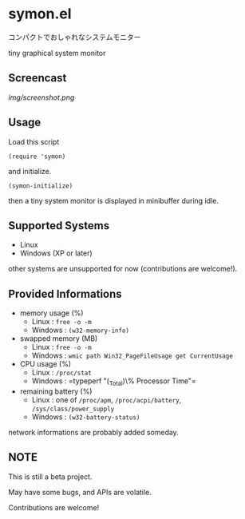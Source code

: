 * symon.el

コンパクトでおしゃれなシステムモニター

tiny graphical system monitor

** Screencast

[[img/screenshot.png]]

** Usage

Load this script

: (require 'symon)

and initialize.

: (symon-initialize)

then a tiny system monitor is displayed in minibuffer during idle.

** Supported Systems

- Linux
- Windows (XP or later)

other systems are unsupported for now (contributions are welcome!).

** Provided Informations

- memory usage (%)
  - Linux : =free -o -m=
  - Windows : =(w32-memory-info)=

- swapped memory (MB)
  - Linux : =free -o -m=
  - Windows : =wmic path Win32_PageFileUsage get CurrentUsage=

- CPU usage (%)
  - Linux : =/proc/stat=
  - Windows : =typeperf "\Processor(_Total)\% Processor Time"​=

- remaining battery (%)
  - Linux : one of =/proc/apm=, =/proc/acpi/battery=, =/sys/class/power_supply=
  - Windows : =(w32-battery-status)=

network informations are probably added someday.

** NOTE

This is still a beta project.

May have some bugs, and APIs are volatile.

Contributions are welcome!
